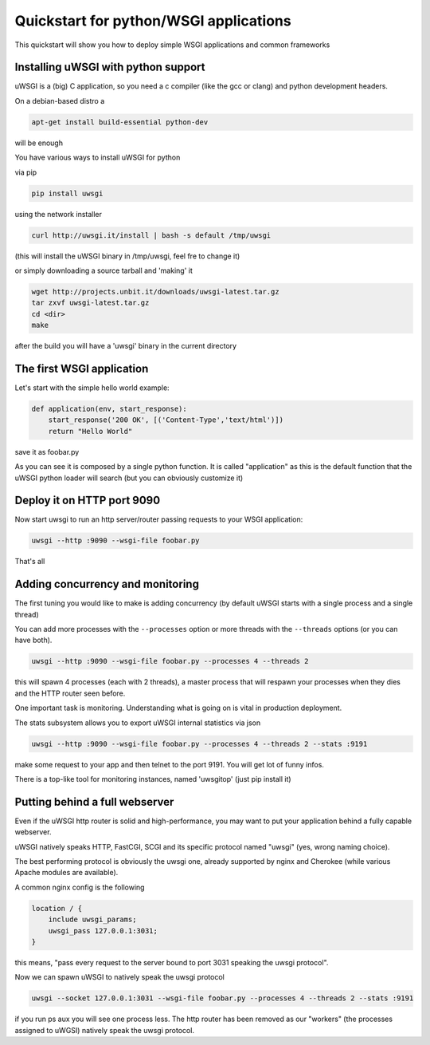 Quickstart for python/WSGI applications
=======================================

This quickstart will show you how to deploy simple WSGI applications and common frameworks

Installing uWSGI with python support
************************************

uWSGI is a (big) C application, so you need a c compiler (like the gcc or clang) and python development headers.

On a debian-based distro a

.. code-block:: sh

   apt-get install build-essential python-dev

will be enough

You have various ways to install uWSGI for python

via pip

.. code-block:: sh

   pip install uwsgi

using the network installer

.. code-block:: sh

   curl http://uwsgi.it/install | bash -s default /tmp/uwsgi

(this will install the uWSGI binary in /tmp/uwsgi, feel fre to change it)

or simply downloading a source tarball and 'making' it

.. code-block:: sh

   wget http://projects.unbit.it/downloads/uwsgi-latest.tar.gz
   tar zxvf uwsgi-latest.tar.gz
   cd <dir>
   make

after the build you will have a 'uwsgi' binary in the current directory

The first WSGI application
**************************

Let's start with the simple hello world example:

.. code-block:: python

   def application(env, start_response):
       start_response('200 OK', [('Content-Type','text/html')])
       return "Hello World"

save it as foobar.py

As you can see it is composed by a single python function. It is called "application" as this is the default function
that the uWSGI python loader will search (but you can obviously customize it)

Deploy it on HTTP port 9090
***************************

Now start uwsgi to run an http server/router passing requests to your WSGI application:

.. code-block::

   uwsgi --http :9090 --wsgi-file foobar.py

That's all

Adding concurrency and monitoring
*********************************

The first tuning you would like to make is adding concurrency (by default uWSGI starts with a single process and a single thread)

You can add more processes with the ``--processes`` option or more threads with the ``--threads`` options (or you can have both).

.. code-block::

   uwsgi --http :9090 --wsgi-file foobar.py --processes 4 --threads 2

this will spawn 4 processes (each with 2 threads), a master process that will respawn your processes when they dies and the HTTP router seen before.

One important task is monitoring. Understanding what is going on is vital in production deployment.

The stats subsystem allows you to export uWSGI internal statistics via json

.. code-block::

   uwsgi --http :9090 --wsgi-file foobar.py --processes 4 --threads 2 --stats :9191

make some request to your app and then telnet to the port 9191. You will get lot of funny infos.

There is a top-like tool for monitoring instances, named 'uwsgitop' (just pip install it)

Putting behind a full webserver
*******************************

Even if the uWSGI http router is solid and high-performance, you may want to put your application behind a fully capable webserver.

uWSGI natively speaks HTTP, FastCGI, SCGI and its specific protocol named "uwsgi" (yes, wrong naming choice).

The best performing protocol is obviously the uwsgi one, already supported by nginx and Cherokee (while various Apache modules are available).

A common nginx config is the following

.. code-block:: c

   location / {
       include uwsgi_params;
       uwsgi_pass 127.0.0.1:3031;
   }

this means, "pass every request to the server bound to port 3031 speaking the uwsgi protocol".

Now we can spawn uWSGI to natively speak the uwsgi protocol

.. code-block::

   uwsgi --socket 127.0.0.1:3031 --wsgi-file foobar.py --processes 4 --threads 2 --stats :9191

if you run ps aux you will see one process less. The http router has been removed as our "workers" (the processes assigned to uWGSI)
natively speak the uwsgi protocol.
